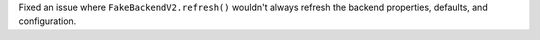 Fixed an issue where ``FakeBackendV2.refresh()`` wouldn't always
refresh the backend properties, defaults, and configuration.